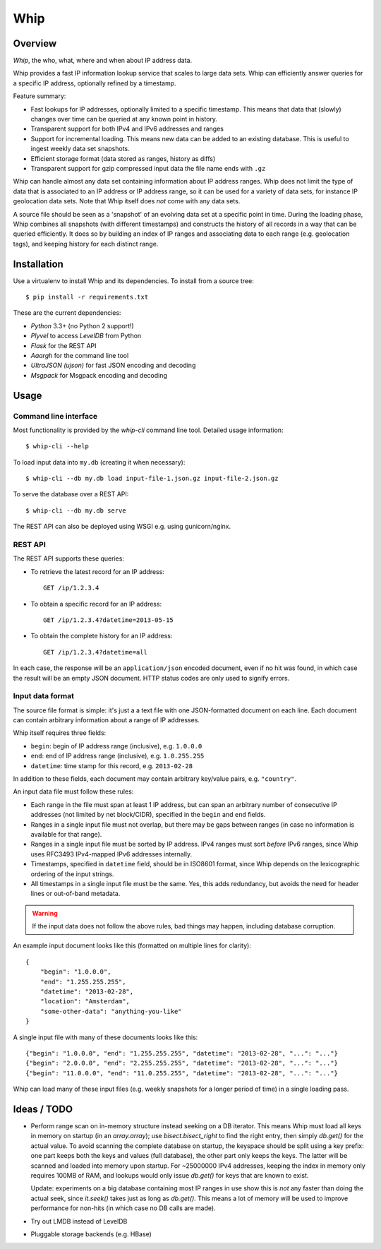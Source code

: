 ====
Whip
====

Overview
========

*Whip*, the who, what, where and when about IP address data.

Whip provides a fast IP information lookup service that scales to large data
sets. Whip can efficiently answer queries for a specific IP address, optionally
refined by a timestamp.

Feature summary:

* Fast lookups for IP addresses, optionally limited to a specific timestamp.
  This means that data that (slowly) changes over time can be queried at any
  known point in history.

* Transparent support for both IPv4 and IPv6 addresses and ranges

* Support for incremental loading. This means new data can be added to an
  existing database. This is useful to ingest weekly data set snapshots.

* Efficient storage format (data stored as ranges, history as diffs)

* Transparent support for gzip compressed input data the file name ends with
  ``.gz``

Whip can handle almost any data set containing information about IP address
ranges. Whip does not limit the type of data that is associated to an IP address
or IP address range, so it can be used for a variety of data sets, for instance
IP geolocation data sets. Note that Whip itself does *not* come with any data
sets.

A source file should be seen as a 'snapshot' of an evolving data set at a
specific point in time. During the loading phase, Whip combines all snapshots
(with different timestamps) and constructs the history of all records in a way
that can be queried efficiently. It does so by building an index of IP ranges
and associating data to each range (e.g. geolocation tags), and keeping history
for each distinct range.


Installation
============

Use a virtualenv to install Whip and its dependencies. To install from a source
tree::

    $ pip install -r requirements.txt


These are the current dependencies:

* *Python* 3.3+ (no Python 2 support!)
* *Plyvel* to access *LevelDB* from Python
* *Flask* for the REST API
* *Aaargh* for the command line tool
* *UltraJSON (ujson)* for fast JSON encoding and decoding
* *Msgpack* for Msgpack encoding and decoding


Usage
=====

Command line interface
----------------------

Most functionality is provided by the `whip-cli` command line tool. Detailed
usage information::

    $ whip-cli --help

To load input data into ``my.db`` (creating it when necessary)::

    $ whip-cli --db my.db load input-file-1.json.gz input-file-2.json.gz

To serve the database over a REST API::

    $ whip-cli --db my.db serve

The REST API can also be deployed using WSGI e.g. using gunicorn/nginx.

REST API
--------

The REST API supports these queries:

* To retrieve the latest record for an IP address::

      GET /ip/1.2.3.4

* To obtain a specific record for an IP address::

      GET /ip/1.2.3.4?datetime=2013-05-15

* To obtain the complete history for an IP address::

      GET /ip/1.2.3.4?datetime=all

In each case, the response will be an ``application/json`` encoded document,
even if no hit was found, in which case the result will be an empty JSON
document. HTTP status codes are only used to signify errors.

Input data format
-----------------

The source file format is simple: it's just a a text file with one
JSON-formatted document on each line. Each document can contain arbitrary
information about a range of IP addresses.

Whip itself requires three fields:

* ``begin``: begin of IP address range (inclusive), e.g. ``1.0.0.0``
* ``end``: end of IP address range (inclusive), e.g. ``1.0.255.255``
* ``datetime``: time stamp for this record, e.g. ``2013-02-28``

In addition to these fields, each document may contain arbitrary key/value
pairs, e.g. ``"country"``.

An input data file must follow these rules:

* Each range in the file must span at least 1 IP address, but can span an
  arbitrary number of consecutive IP addresses (not limited by net block/CIDR),
  specified in the ``begin`` and ``end`` fields.

* Ranges in a single input file must not overlap, but there may be gaps between
  ranges (in case no information is available for that range).

* Ranges in a single input file must be sorted by IP address. IPv4 ranges must
  sort *before* IPv6 ranges, since Whip uses RFC3493 IPv4-mapped IPv6 addresses
  internally.

* Timestamps, specified in ``datetime`` field, should be in ISO8601 format,
  since Whip depends on the lexicographic ordering of the input strings.

* All timestamps in a single input file must be the same. Yes, this adds
  redundancy, but avoids the need for header lines or out-of-band metadata.

.. warning::

   If the input data does not follow the above rules, bad things may happen,
   including database corruption.

An example input document looks like this (formatted on multiple lines for
clarity)::

    {
        "begin": "1.0.0.0",
        "end": "1.255.255.255",
        "datetime": "2013-02-28",
        "location": "Amsterdam",
        "some-other-data": "anything-you-like"
    }

A single input file with many of these documents looks like this::

    {"begin": "1.0.0.0", "end": "1.255.255.255", "datetime": "2013-02-28", "...": "..."}
    {"begin": "2.0.0.0", "end": "2.255.255.255", "datetime": "2013-02-28", "...": "..."}
    {"begin": "11.0.0.0", "end": "11.0.255.255", "datetime": "2013-02-28", "...": "..."}

Whip can load many of these input files (e.g. weekly snapshots for a longer
period of time) in a single loading pass.


Ideas / TODO
============

* Perform range scan on in-memory structure instead seeking on a DB iterator.
  This means Whip must load all keys in memory on startup (in an `array.array`);
  use `bisect.bisect_right` to find the right entry, then simply `db.get()` for
  the actual value. To avoid scanning the complete database on startup, the
  keyspace should be split using a key prefix: one part keeps both the keys and
  values (full database), the other part only keeps the keys. The latter will be
  scanned and loaded into memory upon startup. For ~25000000 IPv4 addresses,
  keeping the index in memory only requires 100MB of RAM, and lookups would only
  issue `db.get()` for keys that are known to exist.

  Update: experiments on a big database containing most IP ranges in use show
  this is *not* any faster than doing the actual seek, since `it.seek()` takes
  just as long as `db.get()`. This means a lot of memory will be used to improve
  performance for non-hits (in which case no DB calls are made).

* Try out LMDB instead of LevelDB

* Pluggable storage backends (e.g. HBase)
